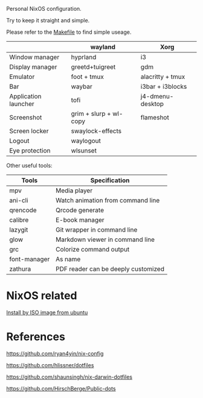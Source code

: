 Personal NixOS configuration.

Try to keep it straight and simple.

Please refer to the [[file:Makefile][Makefile]] to find simple useage.

|                      | wayland                | Xorg             |
|----------------------+------------------------+------------------|
| Window manager       | hyprland               | i3               |
| Display manager      | greetd+tuigreet        | gdm              |
| Emulator             | foot + tmux            | alacritty + tmux |
| Bar                  | waybar                 | i3bar + i3blocks |
| Application launcher | tofi                   | j4-dmenu-desktop |
| Screenshot           | grim + slurp + wl-copy | flameshot        |
| Screen locker        | swaylock-effects       |                  |
| Logout               | waylogout              |                  |
| Eye protection       | wlsunset               |                  |


Other useful tools:
| Tools        | Specification                       |
|--------------+-------------------------------------|
| mpv          | Media player                        |
| ani-cli      | Watch animation from command line   |
| qrencode     | Qrcode generate                     |
| calibre      | E-book manager                      |
| lazygit      | Git wrapper in command line         |
| glow         | Markdown viewer in command line     |
| grc          | Colorize command output             |
| font-manager | As name                             |
| zathura      | PDF reader can be deeply customized |

* NixOS related
[[https://github.com/fymen/roaming/blob/master/20231228093754-install_nixos_from_ubuntu.org][Install by ISO image from ubuntu]]

* References
https://github.com/ryan4yin/nix-config

https://github.com/hlissner/dotfiles

https://github.com/shaunsingh/nix-darwin-dotfiles

https://github.com/HirschBerge/Public-dots
